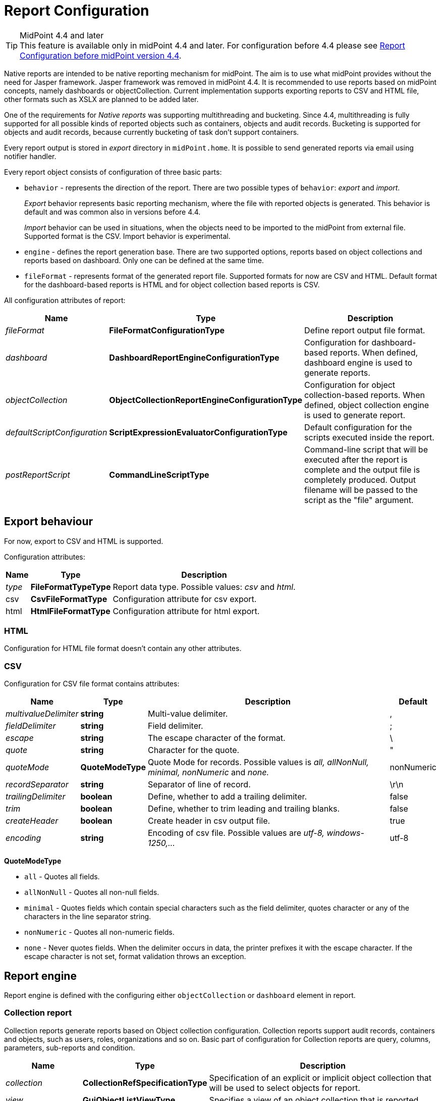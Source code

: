 = Report Configuration
:page-since: "4.4"
:page-toc: top
:toclevels: 3

[TIP]
.MidPoint 4.4 and later
This feature is available only in midPoint 4.4 and later.
For configuration before 4.4 please see xref:../configuration-before-4-4/[Report Configuration before midPoint version 4.4].

Native reports are intended to be native reporting mechanism for midPoint.
The aim is to use what midPoint provides without the need for Jasper framework.
Jasper framework was removed in midPoint 4.4.
It is recommended to use reports based on midPoint concepts, namely dashboards or objectCollection.
Current implementation supports exporting reports to CSV and HTML file, other formats such as XSLX are planned to be added later.

One of the requirements for _Native reports_ was supporting multithreading and bucketing.
Since 4.4, multithreading is fully supported for all possible kinds of reported objects such as containers, objects and audit records.
Bucketing is supported for objects and audit records, because currently bucketing of task  don't support containers.

Every report output is stored in _export_ directory in `midPoint.home`.
It is possible to send generated reports via email using notifier handler.

Every report object consists of configuration of three basic parts:

* `behavior` - represents the direction of the report.
There are two possible types of `behavior`: _export_ and _import_.
+
_Export_ behavior represents basic reporting mechanism, where the file with reported objects is generated.
This behavior is default and was common also in versions before 4.4.
+
_Import_ behavior can be used in situations, when the objects need to be imported to the midPoint from external file.
Supported format is the CSV.
Import behavior is experimental.
* `engine` - defines the report generation base.
There are two supported options, reports based on object collections and reports based on dashboard.
Only one can be defined at the same time.
* `fileFormat` - represents format of the generated report file.
Supported formats for now are CSV and HTML.
Default format for the dashboard-based reports is HTML and for object collection based reports is CSV.

All configuration attributes of report:

[%autowidth]
|===
| Name | Type | Description


| _fileFormat_
| *FileFormatConfigurationType*
| Define report output file format.


| _dashboard_
| *DashboardReportEngineConfigurationType*
| Configuration for dashboard-based reports.
When defined, dashboard engine is used to generate reports.


| _objectCollection_
| *ObjectCollectionReportEngineConfigurationType*
| Configuration for object collection-based reports.
When defined, object collection engine is used to generate report.


| _defaultScriptConfiguration_
| *ScriptExpressionEvaluatorConfigurationType*
| Default configuration for the scripts executed inside the report.


| _postReportScript_
| *CommandLineScriptType*
| Command-line script that will be executed after the report is complete and the output file is completely produced.
Output filename will be passed to the script as the "file" argument.


|===

== Export behaviour

For now, export to CSV and HTML is supported.

Configuration attributes:

[%autowidth]
|===
| Name | Type | Description

| _type_
| *FileFormatTypeType*
| Report data type.
Possible values: _csv_ and _html_.


| csv
| *CsvFileFormatType*
| Configuration attribute for csv export.


| html
| *HtmlFileFormatType*
| Configuration attribute for html export.


|===

=== HTML

Configuration for HTML file format doesn't contain any other attributes.

=== CSV

Configuration for CSV file format contains attributes:

[%autowidth]
|===
| Name | Type | Description | Default

| _multivalueDelimiter_
| *string*
| Multi-value delimiter.
| ,


| _fieldDelimiter_
| *string*
| Field delimiter.
| ;


| _escape_
| *string*
| The escape character of the format.
| \


| _quote_
| *string*
| Character for the quote.
| "


| _quoteMode_
| *QuoteModeType*
| Quote Mode for records.
Possible values is _all, allNonNull, minimal, nonNumeric_ and _none._
| nonNumeric


| _recordSeparator_
| *string*
| Separator of line of record.
| \r\n


| _trailingDelimiter_
| *boolean*
| Define, whether to add a trailing delimiter.
| false


| _trim_
| *boolean*
| Define, whether to trim leading and trailing blanks.
| false


| _createHeader_
| *boolean*
| Create header in csv output file.
| true


| _encoding_
| *string*
| Encoding of csv file.
Possible values are _utf-8, windows-1250,..._
| utf-8


|===

*QuoteModeType*

* `all` - Quotes all fields.

* `allNonNull` - Quotes all non-null fields.

* `minimal` - Quotes fields which contain special characters such as the field delimiter, quotes character or any of the characters in the line separator string.

* `nonNumeric` - Quotes all non-numeric fields.

* `none` - Never quotes fields.
When the delimiter occurs in data, the printer prefixes it with the escape character.
If the escape character is not set, format validation throws an exception.

== Report engine

Report engine is defined with the configuring either `objectCollection` or `dashboard` element in report.

=== Collection report

Collection reports generate reports based on Object collection configuration.
Collection reports support audit records, containers and objects, such as users, roles, organizations and so on.
Basic part of configuration for Collection reports are query, columns, parameters, sub-reports and condition.

[%autowidth]
|===
| Name | Type | Description

| _collection_
| *CollectionRefSpecificationType*
| Specification of an explicit or implicit object collection that will be used to select objects for report.


| _view_
| *GuiObjectListViewType*
| Specifies a view of an object collection that is reported.


| _useOnlyReportView_
| *boolean*
| Specifies that during report creation, only view defined in report will be used.
No other views defined outside the report will merger or considered.

| _condition_
| *ExpressionType*
| Condition for the searched objects.
Generated report will contain only objects satisfying the condition.
Condition is used only for generated reports.
Use wisely, performance might suffer.

| _parameter_
| *SearchFilterParameterType*
| Parameter used in filter expression.

| _subreport_
| *SubreportParameterType*
| Subreport with expression.

|===

==== Objects to be reported

Objects to be reported for object collection based reports are defined using `collection` configuration property.
There are three possibilities how the `collection` can be defined:

* using reference to the existing collection,
* writing filter directly in collection attribute without reference to base collection,
* combination of previous two options, and so writing filter directly in collection attribute and using reference to existing collection.

Following are the examples for what the collection definition might look like.

.Object collection report with object collection reference.
[source,xml]
----
<report>
    <name>Collection report 1</name>
    <reportEngine>collection</reportEngine>
    <objectCollection>
        <collection>
            <collectionRef oid="---COLLECTION_OID---" type="ObjectCollectionType"/>
        </collection>
    </objectCollection>
</report>
----

.Object collection report with filter.
[source,xml]
----
<report>
    <name>Collection report 2</name>
    <reportEngine>collection</reportEngine>
    <objectCollection>
        <collection>
            <filter>
                <all/>
            </filter>
            <baseCollectionRef>
                <collectionRef oid="---COLLECTION_OID---" type="ObjectCollectionType"/>
            </baseCollectionRef>
        </collection>
    </objectCollection>
</report>
----

If `collection` contains reference to existing collection and custom filter, midPoint has two filters for report, one from report and one from base collection.
MidPoint makes the conjunction with the filters.
Let's have an example where the first filter says that we want to see users with membership in Organization Evolveum.
The second filter is for users with role End user.
As the result we will see users that have memberships in organization Evolveum and role 'End user' at the same time.

image::collection-query.png[]

==== Columns

Columns are defined using `view`.
Configuration for `view` can be used at more places in midpoint, such as configuration in `adminGuiConfiguration`.
For reports, there might be a view defined in report and view defined in object collection.
When the view is defined in both places, merging of these two definitions is performed.

For example, let's have a view defined for report and also view defined for object collection used to generate the report.
Report view contains definition for _Name_ and _Email_ column, while view in object collection contains definition for _Given name_ and _Family name_ columns.
The report generated based on this configuration will contain columns for _Name_, _Email_, _Given name_ and _Family name_.

image::collection-columns.png[]

Of course when we want to use only view in report it is possible by attribute `useOnlyReportView`.

Defining columns can be skipped when report in meant for audit records or any of the midPoint objects (such as `UserType`, `RoleType`, `ServiceType`,...).
If no custom columns are defined for report, midPoint will use default (system defined) view for specific type of object.
However, then the report is defined for containers, the columns definition cannot be omitted.

==== Parameters

There are situation when we want to run report with slightly different settings.
In such cases, we don't want to define the report for each case separately.
Rather, we want to have one report definition and run the report with different parameters.
Imagine that you need to report all users who have account on specific resources.
In such a case, _resource_ will be a parameter to the report, so we don't need to prepare report definition for each resource.
The resource parameter will be set before the report is run.

Usage of the parameter is very simple.
We just use the name of the parameter in expression of query.

image::collection-parameters.png[]

.Object collection report with parameter
[source,xml]
----
<report xmlns="http://midpoint.evolveum.com/xml/ns/public/common/common-3"
        xmlns:q="http://prism.evolveum.com/xml/ns/public/query-3"
        xmlns:c="http://midpoint.evolveum.com/xml/ns/public/common/common-3">
	<name>Collection report 2</name>
	<reportEngine>collection</reportEngine>
    <objectCollection>
        <collection>
            <filter>
                <q:ref>
                    <q:path>assignment/construction/resourceRef</q:path>
                    <expression>
                        <queryInterpretationOfNoValue>filterAll</queryInterpretationOfNoValue>
                        <script>
                            <objectVariableMode>prismReference</objectVariableMode>
                            <code>
                                import com.evolveum.midpoint.xml.ns._public.common.common_3.ObjectReferenceType;

                                if (!resource) {
                                   return null;
                                }

                                ObjectReferenceType ort = new ObjectReferenceType();
                                ort.setOid(resource.getOid());
                                ort.setRelation(resource.getRelation());
                                ort.setType(resource.getTargetType());
                                return ort;
                            </code>
                        </script>
                    </expression>
                </q:ref>
            </filter>
        </collection>
        <view>
            <type>UserType</type>
        </view>
        <parameter>
            <name>resource</name>
            <type>c:ObjectReferenceType</type>
            <targetType>c:ResourceType</targetType>
            <display>
                <label>
                    <orig>resource</orig>
                    <translation>
                        <key>ObjectTypeGuiDescriptor.resource</key>
                    </translation>
                </label>
            </display>
        </parameter>
    </objectCollection>
</report>
----

We can use following attributes for parameter:

[%autowidth]
|===
| Name | Type | Description

| _name_
| *String*
| Name of parameter.


| _type_
| *QName*
| Type of parameter value.


| _targetType_
| *QName*
| Type of target, when type of parameter value is ObjectReferenceType.

| _allowedValuesLookupTable_
| *ObjectReferenceType*
| Reference of Lookup Table which defines possible values of parameter.

| _allowedValuesExpression_
| *ExpressionType*
| Expression that determines allowed value.
Expected `List<DisplayableValue>`.

|===

==== Subreports

Subreport is defined by expression and can be used in situations when we need to collect additional information for the processed object (row).
To avoid performing expensive operations (such as search) for each column, there is a possibility to define it once per row and use it later in the column expression as in the example below.

image::collection-subreport.png[]

In the example above, we have the report, where for each shadow (row) we want to search for the owner of the shadow.
Therefore, the subreport is defined with the expression to look for the shadow owner.
The result of the expression is stored to the property called `user` and later used in the column expression to pull the desired information.
In this case, we need to get the e-mail address of the user.

The return from the expression in subreport is represented by the collection.

We can use following attributes for subreport:

[%autowidth]
|===
| Name | Type | Description

| _name_
| *String*
| Name of subreport.


| _type_
| *QName*
| Type of parameter value.


| _order_
| *Integer*
| Order in which this entry is to be evaluated.
Smaller numbers go first.
Entries with no order go last.

| _resultHandling_
| *SubreportResultHandlingType*
| Enables advanced subreport behavior, like row generation or row elimination.
The element is optional and by default does not generate new rows nor does it drop any.
See the following sections for the details.

|===

After the subreport is evaluated, it is available as a variable in the subsequent subreport expressions as well.

==== Subreports generating rows

++++
{% include since.html since="4.7" %}
++++

Sometimes we want to produce multiple rows for one search result.
For example, we want separate row for each assignment even though we used object search
(there is an alternative, you can search for assignments directly).
It is possible to generate rows for values of any other multi-value property.
Another example would be xref:/midpoint/reference/misc/reports/examples/reference-search-based-report/[Reference search based report]
which further splits its rows depending on the value metadata stored in each reference.

Let's start with a simple example:

[source,xml]
----
<subreport>
    <name>assignment</name>
    <order>1</order>
    <resultHandling>
        <multipleValues>splitParentRow</multipleValues>
    </resultHandling>
    <expression>
        <script>
            <code>object?.assignments</code>
        </script>
    </expression>
</subreport>
----

This subreport takes the result row from the collection (e.g. a user search) and for each
object returns its assignments - and *generates new row for each assignment*.
The only other value of `multipleValues` is `embedInParentRow` - but as this is the default behavior, it is rarely needed.

[WARNING]
Because the new rows are generated after the search was executed, pagination becomes unreliable.
Also, as of 4.7, the report preview functionality does not support reports with `splitParentRow` properly.
The preview does not split the rows properly and content of columns using such subreport variable is likely invalid.

Now we can use `assignment` variable in a column like this:

[source,xml]
----
<column>
    <name>activation</name>
...
    <export>
        <expression>
            <script>
                <code>assignment?.activation?.effectiveStatus ?: 'unknown?'</code>
            </script>
        </expression>
    </export>
</column>
----

Note, that the `assignment` variable provides a single element from the collection returned by its subreport.
This is the mechanics of `splitParentRow` handling and is more convenient.
In case the subreport returns no elements, the original row is preserved and `null` value is provided.
That's why we used null-safe dereferencing `?.` in the code above.
Just as a demonstration of `?:` operator, instead of null (unlikely here) we return some default value.

Summary of `splitParentRow` subreport and its usage:

* Subreport should return a collection, possibly empty (`null` is treated as empty collection too).
* Row is generated for each element of the collection.
* Subreport variable in columns contains a single element - or `null` if subreport returned nothing.
* If subreport returned nothing (empty collection or null), original row is still preserved.
See the next section with the discussion of `resultHandling/noValues` element for different behavior.

==== Dropping parent row with subreports

++++
{% include since.html since="4.7" %}
++++

In some cases we want to remove rows from the result.
There are traditional options to do that - the best case is to use the `filter`, or you can add a `condition`.
But these options do not work after a previous subreport generated new rows.
That's where the `resultHandling/noValues` element comes handy.

The default value for this option is `keepParentRow` which is the existing behavior - the row is kept.
When set to `removeParentRow`, the row is eliminated if the return value of the subreport is `[]` or `null`.
This means that you can generate rows from a single collection result and then filter only the interesting ones.

This can be done also directly in the subreport that generates the rows, e.g. by using `findAll` in the Groovy code.
But sometimes we want to do more sophisticated processing of each of the sub-rows and prepare a new variable.
That's the prime example of using another subreport after the subreport with `splitParentRow`.
If we are not interested in some sub-rows at all, simply return `[]` or `null` from this subsequent subreport
and specify the `removeParentRow` option on it.

You may also combine generating rows with their elimination in a single report:

* For instance, using just `splitParentRow` (implying `keepParentRow`) always preserves the parent row,
even if the returned value is an empty collection (or null).
For SQL savvy users, this works just like `OUTER JOIN`.

* If you combine `splitParentRow` with `removeParentRow`, the parent row is dropped if the subreport returns nothing (empty collection or null).
This works just like `INNER JOIN` in the SQL.
This more or less shifts the focus of the report from the originally searched objects to the values retruned by this subreport (e.g. to assignments or some ref targets).

In any case, the wording "parent" is important.
It doesn't have to be the "original" row from the collection.
It may just as well be previously generated row from the subreport with lower order.
Multiple `splitParentRow` can be chained, although one should cover 90% of cases and more than two are very unlikely.

==== Mixing normal subreports with row generation/dropping

The following contrived example shows how mixing subreport with various result handling works:

[source,xml]
----
<subreport>
    <!-- Just for example, object name is hardly a good fit for subreport. -->
    <name>objectName</name>
    <order>1</order>
    <expression>
        <script>
            <code>object?.name?.orig</code>
        </script>
    </expression>
</subreport>
<subreport>
    <name>assignment</name>
    <order>2</order>
    <resultHandling>
        <multipleValues>splitParentRow</multipleValues>
    </resultHandling>
    <expression>
        <script>
            <!-- Only for demonstration, note that objectName is returned in the collection. -->
            <code>
                (!objectName.isEmpty() &amp;&amp; objectName[0]?.startsWith('a'))
                    ? object?.assignments
                    : []
            </code>
        </script>
    </expression>
</subreport>
<subreport>
    <name>target</name>
    <order>3</order>
    <resultHandling>
        <noValues>removeParentRow</noValues>
    </resultHandling>
    <expression>
        <script>
            <code>midpoint.resolveReferenceIfExists(assignment?.targetRef)</code>
        </script>
    </expression>
</subreport>
----

These subreports are in the context of a report based on a collection of users.

The first subreport is a very simple standard subreport, that just prepares the variable `objectName`.
As mentioned in the comment, it is very simple and not heavy on processing, that it would not require a subreport.
But it demonstrates the option to reuse it in the following subreports.
The first subreport does nothing with the original row, it merely adds additional input variable for the following subreports and columns.

The second subreport demonstrates `multipleValues` set to `splitParentRow`.
It may create additional rows for each assignment of the object - but only for objects starting with `a`.

* If the object has no assignments or it doesn't match the condition, empty list (`[]`) is returned.
In that case, original row stays as-is and `assignment` variable will have value of `null` in the subsequent expressions.
* If there is a single assignment on the object, there is still just one row and `assignment` variable will hold the assignment value.
* If there are multiple assignment, rows are generated for each of them, with the same `object` value provided for them.
Variable `assignment` in the following subreports/columns holds a single assignment from the returned collection, each per row.

In any case, `assignment` variable will be of `AssignmentHolderType` (or its respective prism value if the script uses `valueVariableMode` set to `prismValue`) or `null`.
It will never be a collection, which is a specifics of `splitParentRow` handling and makes it more convenient to work with the subreport variable.

Finally, there is the third subreport that tries to resolve target reference from the assignment.
This one demonstrate `noValues` handling set to `removeParentRow`.
Not every assignment has a targetRef, and not every reference points to an existing object.
In both cases, the `target` subreport would return `null`; not that `resolveReferenceIfExists` function is null-safe and returns null for null input.
Because no value is returned and `removeParentRow` is specified for this scenario - the row for which the target is null is omitted from the results.

[IMPORTANT]
====
When combining these behaviors, the order obviously matters and you have to be aware of it - especially when dropping rows.
With the example above, even for user starting with `a` - if it has no `assignment` with existing targetRef, the row for such user is dropped completely.
This may be what you want - if you're interested in those target objects primarily.
====

If you needed a behavior "show users starting with 'a', optionally with assignment targets, each per row", you'd need to approach it differently:

* You can use `condition` element inside `objectCollection` of the report to filter the users starting with `a`.
* In this case it's also easy to specify this condition as a `filter` for the search query directly - that's always the best way.
* After that you can generate rows for assignments, but filter only those with target refs, for instance:
+
[source,groovy]
----
return object?.assignments?.findAll(a -> a.targetRef != null)
----
+
This would be used in the `assignment` subreport with `splitParentRow` option.
* Finally, you can resolve these refs, but not dropping the rows to preserve the rows for the owning object.

If you wanted just a single row for multiple unresolved targetRefs, the things get complicated, but that is already beyond the scope of this example.
It's probably better to get `assignment.targetRef.oid` into one of the columns and use that to deal with the broken references instead.

In any case, with great power comes great responsibility - and both `splitParentRow` and `removeParentRow` behavior gives you a lot of power.

==== Example of generated report

In the picture below we can see example of generated HTML report of all users in midPoint.
Report contains columns for Name, Full Name, Administrative status, Roles, Organizations and Accounts of every user.

image::collection-example.png[]

=== Dashboard Report

Dashboard engine generates reports by dashboard object.
Dashboard object can be shown in GUI.
Dashboard contains widgets, which showed actual state of midpoint.
Documentation for dashboard configuration can be found in xref:/midpoint/reference/admin-gui/dashboards/configuration/[Dashboard configuration].

Dashboards support both currently supported file formats, but there is a difference.
CSV contains only table of widget with basic message and status, unlike HTML, which as default showing table for widgets and one table for every widget with objects which meet the condition in widget.
We can turn off this default behaviour via attribute _showOnlyWidgetTable_ and show only table of widgets.

Following code shows basic configuration of dashboard report.

[source,xml]
----
<report>
    <name>System Status Dashboard report</name>
    <reportEngine>dashboard</reportEngine>
    <dashboard>
        <dashboardRef oid="--OID OF DASHBOARD--" >
        </dashboardRef>
        <showOnlyWidgetsTable>false</showOnlyWidgetsTable>
    </dashboard>
</report>
----

Configuration for dashboard report contains definition for _view_, _view_ attribute in dashboard report is multivalue.
We can configure view for every type of objects, which are showed via widgets.
View defines columns of table in report.

image::dashboard-view.png[]

For example in our example it is first line under screenshot.
We can see views for types `ResourceType`, `AuditEventRecordType` and `TaskType`.

The final view of widget is merged from three levels of view.
View in report for type of object, view in dashboard for widget and from view in object collection which contains configuration for widget.
Columns from views are merged in a same way as in Collection report.
Also, we can use attribute `useOnlyReportView` for using only view defined by report.

When we don't use view, report will be contained default columns.
In expression of column you can use variable 'object' which represent searched object or object defined in tag _path_.
For more information about view configuration please see xref:/midpoint/reference/admin-gui/collections-views/configuration/#views[Views].

.Example of view for RoleType
[source,xml]
----
<presentation>
        ...
        <view>
            <column>
                <name>nameColumn</name>
                <c:path>name</c:path>
                <display>
                    <label>Name</label>
                </display>
            </column>
            <column>
                <name>members</name>
                <display>
                    <label>Members</label>
                </display>
                <previousColumn>nameColumn</previousColumn>
                    <export>
                        <expression>
                            <script>
                                <code>
import com.evolveum.midpoint.prism.query.*
import com.evolveum.midpoint.xml.ns._public.common.common_3.*

query = prismContext.queryFor(UserType.class).item(AssignmentHolderType.F_ROLE_MEMBERSHIP_REF).ref(object.getOid()).build();

objects = midpoint.searchObjects(UserType.class, query)
return objects.size();
                                </code>
                            </script>
                        </expression>
                    </export>
            </column>
    </view>
</presentation>
----

.Example of view in Report
[source,xml]
----
<report>
    ...
    <dashboard>
        ...
        <view>
            <column>
                <name>givenNameColumn</name>
                <c:path>givenName</c:path>
                <display>
                    <label>Given name</label>
                </display>
            </column>
            <type>UserType</type>
        </view>
        <view>
            <column>
                <name>nameColumn</name>
                <c:path>name</c:path>
                <display>
                    <label>Name</label>
                </display>
            </column>
            <type>RoleType</type>
        </view>
    </dashboard>
</report>
----

==== Report for asynchronous widget

Dashboard report has two kinds of output.
Common case is to generated output file with reported data.
However, it is also possible to save results of report to dashboard which configuration was used for generating report.
Maybe you ask why? It is very simple, when we click in GUI for showing dashboard, midpoint synchronously send requests to repository for objects because of generating widget on screen.
It is all right if we do not have many objects and requests are quick.
But when we have to wait very long for showing page with widgets we can use saving result of report to dashboard and next configure dashboard in order to show this value.

Configuration of Dashboard report contains attribute _storeExportedWidgetData_, and using it you can define whether result of report will be save to file, widget or both.

[%autowidth]
|===
| Name | Description

| `onlyWidget`
| Exported widget data will be stored only in element of widget.

| `onlyFile`
| Exported widget data will be stored only in file.

| `widgetAndFile`
| Exported widget data will be stored only in element of widget and file.

|===

==== Example of generated report

On screenshot we can see example generated report of Dashboard report in HTML format.
On top we see table of widgets with name, message and status.
Under table of widgets, report continue with one table for every widget.

image::dashboard-example.png[]

== Creating of report

We have two choices for it.
One of the choices is using classical flow for creating new object, so we find Report menu item on left side of screen and select new Report

Second simplify way how to create report is to click on 'Create report' under table on object list pages (e.g. All users page).

image::users.png[]

After click you will be redirected to Create report page with predefined filter from search panel over object table and columns from previous table.

== Tasks for reports

If we create new report via GUI in 4.4.
Midpoint create task with work definition of activity with 'classcal' way for actual kind of report.
We know three kind of activities for reports.

=== ClassicReportExportWorkDefinitionType 'reportExport'

Exports any report in a "classical" way.
Supports multithreading but not bucketing (multi-node mode).
Support objects, containers and audit reports.
Contains two parameter 'reportRef' and 'reportParam'.
'reportRef' represent reference to report object.
'reportParam' represent parameters for report, which are defined via GUI.

=== ClassicReportImportWorkDefinitionType 'reportImport'

Imports a report in a "classical" way.
Supports multithreading but not bucketing (multi-node mode).
Contains only one parameter 'reportRef'.

=== DistributedReportExportWorkDefinitionType 'distributedReportExport'

Exports report of repository objects or audit reports.
Supports bucketing (multi-node mode) and multithreading.
Contains two parameter 'reportRef' and 'reportParam'.
'reportRef' represent reference to report object.
'reportParam' represent parameters for report, which are defined via GUI.

=== Convert ClassicReportExportWorkDefinitionType to DistributedReportExportWorkDefinitionType

If we running report via GUI, then the task with classic report export definition will be created.
If we are running report for objects or audit records and Midpoint is running in clustered mode, then we can convert the 'classical' way to distributed.
We can rewrite it by modifying its xml configuration.
In the configuration of task in raw mode we change 'reportExport' to 'distributedReportExport'.
We change archetype from 'Report export task' to 'Distributed report export task', by changing oid for assignment, that define archetype.
Next we remove current arhetypeRef and rolememberRef attributes for old archetype.
And finally we add configuration for xref:/midpoint/devel/design/multi-node-partitioned-and-stateful-tasks/[Bucket-based work state management].

image::report-task-converting.png[]

Also we can create new task with distributed report export definition and set reference to our report.

== Import behaviour 'Import report'

Since version 4.2, midPoint supports 'import report'/'reverse report'.
This feature is *xref:/midpoint/versioning/experimental/[experimental]*.
Report output generated by midPoint can also be used in reverse way - you can import it back to midPoint.
In addition, it is also possible to import custom defined report output.
Midpoint support two kind of import configuration.
Configuration for Object import and Import script.

=== Object import

MidPoint has to understand the report output data structure to preform import correctly.
This is configured in report (ReportType), in similar way as for exporting.
For now, only _ObjectCollectionReportEngineConfigurationType_ and CSV format is supported (CSV FileFormatType).

Example of imported file:

.CSV file
[source,csv]
----
"Name";"Administrative status";"Valid from";"Nick";"AssignmentOid";"Subtype"
"testUser01";"enabled";"2020-07-07T00:00:00.000+02:00";"nick1";"00000000-0000-0000-0000-000000000008,00000000-0000-0000-0000-000000000004";"sub1,sub22"
"testUser02";"enabled";"2020-07-07T00:00:00.000+02:00";"NICK2";;
----

....
Example below shows report (ReportType) configuration for importing CSV file with header and two records above.
....

.Report-JSON
[source,json]
----
{
  "@ns" : "http://midpoint.evolveum.com/xml/ns/public/common/common-3",
  "report" : {
    "name" : "Object Collection import report with view",
    "objectCollection" : {
      "view" : {
        "column" : [ {
          "name" : "nameColumnCollection",
          "path" : "name",
          "display" : {
            "label" : "Name (Collection)"
          }
        }, {
          "name" : "activationColumn",
          "path" : "activation/administrativeStatus",
          "previousColumn" : "nameColumnCollection"
        }, {
          "name" : "validFromColumn",
          "path" : "activation/validFrom",
          "previousColumn" : "activationColumn"
        }, {
          "name" : "nickColumn",
          "path" : "nickName",
          "display" : {
            "label" : "Nick"
          },
          "previousColumn" : "validFromColumn",
          "import" : {
            "expression" : {
              "script" : [ {
                "@type" : "http://midpoint.evolveum.com/xml/ns/public/common/common-3#ScriptExpressionEvaluatorType",
                "code" : "import com.evolveum.midpoint.prism.polystring.PolyString\n\n                                return new PolyString(\"New nick: \" + input)\n                            "
              } ]
            }
          }
        }, {
          "name" : "assignmentColumn",
          "path" : "assignment",
          "display" : {
            "label" : "AssignmentOid"
          },
          "previousColumn" : "nickColumn",
          "import" : {
            "expression" : {
              "script" : [ {
                "@type" : "http://midpoint.evolveum.com/xml/ns/public/common/common-3#ScriptExpressionEvaluatorType",
                "code" : "\n                                import com.evolveum.midpoint.xml.ns._public.common.common_3.AssignmentType;\n                                import com.evolveum.midpoint.xml.ns._public.common.common_3.ObjectReferenceType;\n                                import com.evolveum.midpoint.xml.ns._public.common.common_3.RoleType;\n\n                                assignments = new ArrayList();\n\n                                for (String oid : input) {\n                                    if (oid != null) {\n                                        role = new ObjectReferenceType();\n                                        role.setOid(oid);\n                                        role.setType(RoleType.COMPLEX_TYPE);\n\n                                        AssignmentType assignment = new AssignmentType();\n                                        assignment.asPrismContainerValue()\n                                        assignment.setTargetRef(role);\n                                        assignments.add(assignment)\n                                    }\n                                }\n                                return assignments\n                            "
              } ]
            }
          }
        }, {
          "name" : "subtypeColumn",
          "path" : "subtype",
          "previousColumn" : "assignmentColumn"
        } ],
        "type" : "UserType"
      }
    },
    "behavior" : {
      "direction" : "import"
    }
  }
}
----

.Report-XML
[source,xml]
----
<report>
    <name>Object Collection import report with view</name>
    <objectCollection>
        <view>
            <column>
                <name>nameColumnCollection</name>
                <path>name</path>
                <display>
                    <label>Name (Collection)</label>
                </display>
            </column>
            <column>
                <name>activationColumn</name>
                <path>activation/administrativeStatus</path>
                <previousColumn>nameColumnCollection</previousColumn>
            </column>
            <column>
                <name>validFromColumn</name>
                <path>activation/validFrom</path>
                <previousColumn>activationColumn</previousColumn>
            </column>
            <column>
                <name>nickColumn</name>
                <path>nickName</path>
                <display>
                    <label>Nick</label>
                </display>
                <previousColumn>validFromColumn</previousColumn>
                <import>
                    <expression>
                        <script>
                            <code>import com.evolveum.midpoint.prism.polystring.PolyString

                                return new PolyString("New nick: " + input)
                            </code>
                        </script>
                    </expression>
                </import>
            </column>
            <column>
                <name>assignmentColumn</name>
                <path>assignment</path>
                <display>
                    <label>AssignmentOid</label>
                </display>
                <previousColumn>nickColumn</previousColumn>
                <import>
                    <expression>
                        <script>
                            <code>
                                import com.evolveum.midpoint.xml.ns._public.common.common_3.AssignmentType;
                                import com.evolveum.midpoint.xml.ns._public.common.common_3.ObjectReferenceType;
                                import com.evolveum.midpoint.xml.ns._public.common.common_3.RoleType;

                                assignments = new ArrayList();

                                for (String oid : input) {
                                    if (oid != null) {
                                        role = new ObjectReferenceType();
                                        role.setOid(oid);
                                        role.setType(RoleType.COMPLEX_TYPE);

                                        AssignmentType assignment = new AssignmentType();
                                        assignment.asPrismContainerValue()
                                        assignment.setTargetRef(role);
                                        assignments.add(assignment)
                                    }
                                }
                                return assignments
                            </code>
                        </script>
                    </expression>
                </import>
            </column>
            <column>
                <name>subtypeColumn</name>
                <path>subtype</path>
                <previousColumn>assignmentColumn</previousColumn>
            </column>
            <type>UserType</type>
        </view>
    </objectCollection>
    <behavior>
        <direction>import</direction>
<!-- In case of non raw execution -->
<!--        <importOptions>-->
<!--            <modelExecutionOptions>-->
<!--                <raw>false</raw>-->
<!--            </modelExecutionOptions>-->
<!--        </importOptions>-->
    </behavior>
</report>


----

==== Behaviour and Options

We need define that this report is import and not export, for this we need define element _behavior_.
_Behavior_  contains direction _Import_ or _Export_.
Also _behavior_ contains _importOptions_, which contains next elements:

[%autowidth]
|===
| Name | Description | Type

| *overwrite*
| If set to a true value it will cause that objects that are already in the repository will be overwritten by the imported objects.
It may not be applicable to all import types.
E.g. it makes no sense for import from resource, as this is not storing objects in the repository directly.
| *boolean*


| *keepOid*
| If set to a true value it will cause that objects that overwritten objects will reuse the same OID as previous objects.
May be potentially dangerous.
USE WITH CARE.
| *boolean*


| *stopAfterErrors*
| Number of errors that will cause import to stop.
If set to one the import will stop on first error.
If set to zero or negative value the import will not stop on any error.
| *int*


| *summarizeSucceses*
| If set to true the successfully imported items will be summarized in the result.
WARNING: setting this to false may result in a very large result structure and may cause overflow of the system memory.
| *boolean*


| *summarizeErrors*
| If set to true the import errors will be summarized in the result.
| *boolean*


| *referentialIntegrity*
|

| *boolean*


| *validateStaticSchema*
|

| *boolean*


| *validateDynamicSchema*
|

| *boolean*


| *encryptProtectedValues*
|

| *boolean*


| *fetchResourceSchema*
|

| *boolean*


| *keepMetadata*
| If set to true then the importer will keep the metadata from the source file.
If set to false then the imported will re-generate metadata on each object.
| *boolean*


| *modelExecutionOptions*
| If present, these options are used for adding objects into the repository.
Null option values might be overridden by import-related options.
In particular, the missing "raw" option is overridden to "true".
So, if you want the operation run in non-raw mode, set "raw" option to "false" (e.g. runs also global templates, policy configuration, etc...).
| *ModelExecuteOptionsType*


| *compatMode*
| Compatibility model.
If selected then the data parsing will be less strict.
E.g. removed element will be ingnored.
| *boolean*


|===

In previous example of report we define mapping values from columns to items in new object.
Name of column in CSV file have to be same as name defined in view.
Definition of name from view have some rules.
Name is obtained from _Label_ of _DispalyType_ for column, when _Label_ is empty, then Midpoint finds name for item from item definition based on _Path_ element in column.

Definition of column also contains _import/expression_ which can define script for generating items.
Script have to return real value for example _String_ or _List_ of values for multivalue items for example _List<AssignmentType>_.
Script get _input_ variable which is _String_, when item is singlevalue, or _List<String>_, when item is multivalue.

=== Import script

We can define _importScript_ in element _behaviour_.
Import script is _ExecuteScriptType_ type, so we can define more actions.
Script contains variables with same name as headers of imported CSV file.
For example from next file will be created variables with names _username, role_name, action, valid_from_ and _valid_to_.

Example of imported file:

.CSV file
[source,csv]
----
"username";"role_name";"action";"valid_from";"valid_to"
"testUser02";"Superuser";"A";"2018-01-01";"2018-05-01"
"testUser01";"Superuser";"D";;
"fakeUser";"Superuser";"M";"2018-01-01";"2018-05-01"
"jack";"Superuser";"M";"2018-01-01";"2018-05-01"
"jack";"FakeRole";"M";"2018-01-01";"2018-05-01"
"jack";"Superuser";;"2018-01-01";"2018-05-01"
----

In next example we add/modify/delete assignment on user defined variable _username_ (in first line 'testUser02').
Operation define variable _action_ ('A'=add, 'M'=modify, 'R'=remove).
Target of assignment define via name of role variable _role_name_.
Variables _valid_from_ and _valid_to_ define property _activation/validFrom_ and _activation/validTo_ of assignment.

.Example of Import script - XML
[source,xml]
----
<report>
    <name>Report with import script</name>
    <behavior>
        <importScript xmlns:c="http://midpoint.evolveum.com/xml/ns/public/common/common-3"
                      xmlns:s="http://midpoint.evolveum.com/xml/ns/public/model/scripting-3">
            <s:options>
                <s:continueOnAnyError>true</s:continueOnAnyError>
            </s:options>
            <s:pipeline>
                <s:search  xmlns:q="http://prism.evolveum.com/xml/ns/public/query-3">
                    <s:type>UserType</s:type>
                    <s:searchFilter>
                        <q:equal>
                            <q:path>name</q:path>
                            <c:expression>
                                <c:script>
                                    <c:code>username</c:code>
                                </c:script>
                            </c:expression>
                        </q:equal>
                    </s:searchFilter>
                </s:search>
                <s:execute>
                    <s:forWholeInput>true</s:forWholeInput>
                    <s:script>
                        <s:code>
                            if (input == null || input.getData().isEmpty()){
                                log.error("Couldn't find user with name" + username + ". Skip this line.")
                            }
                        </s:code>
                    </s:script>
                </s:execute>
                <s:modify>
                    <s:parameter>
                        <s:name>delta</s:name>
                        <s:execute>
                            <s:parameter>
                                <s:name>outputItem</s:name>
                                <c:value>ObjectDeltaType</c:value>
                            </s:parameter>
                            <s:script>
                                <s:code>
                                    import com.evolveum.midpoint.xml.ns._public.common.common_3.AssignmentType;
                                    import com.evolveum.midpoint.xml.ns._public.common.common_3.ObjectReferenceType;
                                    import com.evolveum.midpoint.xml.ns._public.common.common_3.RoleType;
                                    import com.evolveum.midpoint.xml.ns._public.common.common_3.UserType;
                                    import com.evolveum.midpoint.xml.ns._public.common.common_3.ActivationType;
                                    import java.text.SimpleDateFormat;
                                    import java.util.GregorianCalendar;
                                    import com.evolveum.midpoint.prism.equivalence.EquivalenceStrategy;
                                    import javax.xml.datatype.DatatypeFactory;
                                    import com.evolveum.midpoint.schema.DeltaConvertor;

                                    log.info("-----------START-----------");
                                    log.info("username: " + username);
                                    log.info("role_name: " + role_name);
                                    log.info("action: " + action);
                                    log.info("valid_from: " + valid_from);
                                    log.info("valid_to: " + valid_to);
                                    log.info("input: " + input);

                                    user = input;
                                    userBefore = user.clone();
                                    role = midpoint.searchObjectByName(RoleType.class, role_name);
                                    if (role == null) {
                                        log.error("Couldn't find role with name " + role_name);
                                        return null;
                                    }
                                    if (action.equals("A")) {
                                        roleRef = new ObjectReferenceType();
                                        roleRef.setOid(role.getOid());
                                        roleRef.setType(RoleType.COMPLEX_TYPE);
                                        AssignmentType assignment = new AssignmentType();
                                        assignment.setTargetRef(roleRef);

                                        if (valid_from != null || valid_to != null) {
                                            activation = new ActivationType();
                                            format = new SimpleDateFormat("yyyy-MM-dd");
                                            if (valid_from != null) {
                                                date = format.parse(valid_from);
                                                cal = new GregorianCalendar();
                                                cal.setTime(date);
                                                xmlGregCal =  DatatypeFactory.newInstance().newXMLGregorianCalendar(cal);
                                                activation.setValidFrom(xmlGregCal);
                                            }

                                            if (valid_to != null) {
                                                date = format.parse(valid_to);
                                                cal = new GregorianCalendar();
                                                cal.setTime(date);
                                                xmlGregCal = DatatypeFactory.newInstance().newXMLGregorianCalendar(cal);
                                                activation.setValidTo(xmlGregCal);
                                            }
                                            assignment.setActivation(activation);
                                        }
                                        user.getAssignment().add(assignment);
                                    } else if (action.equals("M")) {
                                        for (AssignmentType assignment : user.getAssignment()) {
                                            if (assignment.getTargetRef() != null &amp;&amp; role.getOid().equals(assignment.getTargetRef().getOid())) {
                                                if (valid_from != null || valid_to != null) {
                                                    activation = new ActivationType();
                                                    format = new SimpleDateFormat("yyyy-MM-dd");
                                                    if (valid_from != null) {
                                                        date = format.parse(valid_from);
                                                        cal = new GregorianCalendar();
                                                        cal.setTime(date);
                                                        xmlGregCal =  DatatypeFactory.newInstance().newXMLGregorianCalendar(cal);
                                                        activation.setValidFrom(xmlGregCal);
                                                    }

                                                    if (valid_to != null) {
                                                        date = format.parse(valid_to);
                                                        cal = new GregorianCalendar();
                                                        cal.setTime(date);
                                                        xmlGregCal = DatatypeFactory.newInstance().newXMLGregorianCalendar(cal);
                                                        activation.setValidTo(xmlGregCal);
                                                    }
                                                    assignment.setActivation(activation);
                                                }
                                                break;
                                            }
                                        }
                                    } else if (action.equals("D")) {
                                        for (AssignmentType assignment : user.getAssignment()) {
                                            if (assignment.getTargetRef() != null &amp;&amp; role.getOid().equals(assignment.getTargetRef().getOid())) {
                                                user.getAssignment().remove(assignment);
                                                break;
                                            }
                                        }
                                    } else {
                                        log.error("Action column have unexpected value '" + action + "'")
                                        return null;
                                    }
                                    if (userBefore.equals(user)) {
                                        log.error("Couldn't create delta, because user before executing of script is same as after executing of script.")
                                        return null;
                                    }
                                    delta = userBefore.asPrismObject().diff(user.asPrismObject(), EquivalenceStrategy.LITERAL_IGNORE_METADATA);
                                    log.info("delta: " + delta);
                                    log.info("-----------FINISH-----------");
                                    return DeltaConvertor.toObjectDeltaType(delta);
                                </s:code>
                            </s:script>
                        </s:execute>
                </s:parameter>
                </s:modify>
            </s:pipeline>
        </importScript>
        <direction>import</direction>
    </behavior>
</report>



----

.Example of Import script - JSON
[source,json]
----
{
  "@ns" : "http://midpoint.evolveum.com/xml/ns/public/common/common-3",
  "report" : {
    "name" : "Report with import script",
    "behavior" : {
      "direction" : "import",
      "importScript" : {
        "@ns" : "http://midpoint.evolveum.com/xml/ns/public/model/scripting-3",
        "pipeline" : [ {
          "@element" : "search",
          "type" : "UserType",
          "searchFilter" : {
            "@ns" : "http://prism.evolveum.com/xml/ns/public/query-3",
            "equal" : {
              "path" : "name",
              "http://midpoint.evolveum.com/xml/ns/public/common/common-3#expression" : {
                "@ns" : "http://midpoint.evolveum.com/xml/ns/public/common/common-3",
                "script" : {
                  "code" : "username"
                }
              }
            }
          }
        }, {
          "@element" : "execute",
          "script" : {
            "@ns" : "http://midpoint.evolveum.com/xml/ns/public/common/common-3",
            "code" : "\n                            if (input == null || input.getData().isEmpty()){\n                                log.error(\"Couldn't find user with name\" + username + \". Skip this line.\")\n                            }\n                        "
          },
          "forWholeInput" : true
        }, {
          "@element" : "modify",
          "parameter" : [ {
            "name" : "delta",
            "execute" : {
              "parameter" : [ {
                "name" : "outputItem",
                "http://midpoint.evolveum.com/xml/ns/public/common/common-3#value" : "ObjectDeltaType"
              } ],
              "script" : {
                "@ns" : "http://midpoint.evolveum.com/xml/ns/public/common/common-3",
                "code" : "\n                                    import com.evolveum.midpoint.xml.ns._public.common.common_3.AssignmentType;\n                                    import com.evolveum.midpoint.xml.ns._public.common.common_3.ObjectReferenceType;\n                                    import com.evolveum.midpoint.xml.ns._public.common.common_3.RoleType;\n                                    import com.evolveum.midpoint.xml.ns._public.common.common_3.UserType;\n                                    import com.evolveum.midpoint.xml.ns._public.common.common_3.ActivationType;\n                                    import java.text.SimpleDateFormat;\n                                    import java.util.GregorianCalendar;\n                                    import com.evolveum.midpoint.prism.equivalence.EquivalenceStrategy;\n                                    import javax.xml.datatype.DatatypeFactory;\n                                    import com.evolveum.midpoint.schema.DeltaConvertor;\n\n                                    log.info(\"-----------START-----------\");\n                                    log.info(\"username: \" + username);\n                                    log.info(\"role_name: \" + role_name);\n                                    log.info(\"action: \" + action);\n                                    log.info(\"valid_from: \" + valid_from);\n                                    log.info(\"valid_to: \" + valid_to);\n                                    log.info(\"input: \" + input);\n\n                                    user = input;\n                                    userBefore = user.clone();\n                                    role = midpoint.searchObjectByName(RoleType.class, role_name);\n                                    if (role == null) {\n                                        log.error(\"Couldn't find role with name \" + role_name);\n                                        return null;\n                                    }\n                                    if (action.equals(\"A\")) {\n                                        roleRef = new ObjectReferenceType();\n                                        roleRef.setOid(role.getOid());\n                                        roleRef.setType(RoleType.COMPLEX_TYPE);\n                                        AssignmentType assignment = new AssignmentType();\n                                        assignment.setTargetRef(roleRef);\n\n                                        if (valid_from != null || valid_to != null) {\n                                            activation = new ActivationType();\n                                            format = new SimpleDateFormat(\"yyyy-MM-dd\");\n                                            if (valid_from != null) {\n                                                date = format.parse(valid_from);\n                                                cal = new GregorianCalendar();\n                                                cal.setTime(date);\n                                                xmlGregCal =  DatatypeFactory.newInstance().newXMLGregorianCalendar(cal);\n                                                activation.setValidFrom(xmlGregCal);\n                                            }\n\n                                            if (valid_to != null) {\n                                                date = format.parse(valid_to);\n                                                cal = new GregorianCalendar();\n                                                cal.setTime(date);\n                                                xmlGregCal = DatatypeFactory.newInstance().newXMLGregorianCalendar(cal);\n                                                activation.setValidTo(xmlGregCal);\n                                            }\n                                            assignment.setActivation(activation);\n                                        }\n                                        user.getAssignment().add(assignment);\n                                    } else if (action.equals(\"M\")) {\n                                        for (AssignmentType assignment : user.getAssignment()) {\n                                            if (assignment.getTargetRef() != null && role.getOid().equals(assignment.getTargetRef().getOid())) {\n                                                if (valid_from != null || valid_to != null) {\n                                                    activation = new ActivationType();\n                                                    format = new SimpleDateFormat(\"yyyy-MM-dd\");\n                                                    if (valid_from != null) {\n                                                        date = format.parse(valid_from);\n                                                        cal = new GregorianCalendar();\n                                                        cal.setTime(date);\n                                                        xmlGregCal =  DatatypeFactory.newInstance().newXMLGregorianCalendar(cal);\n                                                        activation.setValidFrom(xmlGregCal);\n                                                    }\n\n                                                    if (valid_to != null) {\n                                                        date = format.parse(valid_to);\n                                                        cal = new GregorianCalendar();\n                                                        cal.setTime(date);\n                                                        xmlGregCal = DatatypeFactory.newInstance().newXMLGregorianCalendar(cal);\n                                                        activation.setValidTo(xmlGregCal);\n                                                    }\n                                                    assignment.setActivation(activation);\n                                                }\n                                                break;\n                                            }\n                                        }\n                                    } else if (action.equals(\"D\")) {\n                                        for (AssignmentType assignment : user.getAssignment()) {\n                                            if (assignment.getTargetRef() != null && role.getOid().equals(assignment.getTargetRef().getOid())) {\n                                                user.getAssignment().remove(assignment);\n                                                break;\n                                            }\n                                        }\n                                    } else {\n                                        log.error(\"Action column have unexpected value '\" + action + \"'\")\n                                        return null;\n                                    }\n                                    if (userBefore.equals(user)) {\n                                        log.error(\"Couldn't create delta, because user before executing of script is same as after executing of script.\")\n                                        return null;\n                                    }\n                                    delta = userBefore.asPrismObject().diff(user.asPrismObject(), EquivalenceStrategy.LITERAL_IGNORE_METADATA);\n                                    log.info(\"delta: \" + delta);\n                                    log.info(\"-----------FINISH-----------\");\n                                    return DeltaConvertor.toObjectDeltaType(delta);\n                                "
              }
            }
          } ]
        } ],
        "options" : {
          "continueOnAnyError" : true
        }
      }
    }
  }
}
----

== Security Of Report Expressions

Reports often use xref:/midpoint/reference/expressions/[expressions].
Expressions allow to customize midPoint behavior and they are essential for the success of midPoint deployments.
However, the expressions are very powerful and they may even be too powerful for some use cases.
The expressions can use general-purpose scripting languages such as Groovy or JavaScript.
Therefore such expressions have almost unlimited capabilities.
Which means that the expressions can damage the system or compromise security of the system.
*Use the expressions with utmost care.*

Currently, there are very little restraints for expression execution.
The xref:/midpoint/reference/expressions/expressions/script/functions/[expression functions] provided by midPoint usually check for proper authorizations.
But as the expressions can use general-purpose languages, there is no obligation for the expressions to use those libraries.
The expression can easily circumvent those weak protections.
Therefore do not let any unauthorized user to set up any kind of expression in midPoint.
*Allowing the right to edit any expression may lead to compromise of system security.*

Some expression security can be achieved by using xref:/midpoint/reference/expressions/expressions/profiles/[expression profiles].
Expression profiles can be used to limit the capabilities of report expressions, e.g. to limit them to safe operations that just manipulate strings and basic data structures.
This seems to work reasonably well for ordinary object-based reports.
However, when it comes to audit reports, this solution may not be sufficient.
xref:/midpoint/reference/security/audit/[Audit records] are *not*  midPoint objects, they are just rows in ordinary relational table.
Therefore the usual midPoint mechanisms do not apply to them.
E.g. they cannot be queries by using midPoint query mechanisms.
There is a way how a "safe" expression can construct a string query for audit table.
However, there is no protection against SQL injection or similar attacks.
Major improvement to auditing capabilities of midPoint would be needed for that purpose.

An example of such an audit report can be found in midPoint tests: link:https://github.com/Evolveum/midpoint/blob/master/model/report-impl/src/test/resources/reports/report-audit-csv.xml[https://github.com/Evolveum/midpoint/blob/master/model/report-impl/src/test/resources/reports/report-audit-csv.xml] +
However, this is just an example.
It may not be complete, it may not be secure.
There are no guarantees.
Use at your own risk.

In case that a secure audit reports are needed, the current recommendation is to make such reports outside of midPoint.
The xref:/midpoint/reference/security/audit/[structure of an audit table is documented] and it can be used for integration with data warehouse and/or SIEM systems.
MidPoint is neither of those systems and it has no ambition to become one.
Therefore such integration is likely to be required anyway to construct a complete information security solution.

See xref:/midpoint/reference/security/security-guide/[Security Guide] for more detail regarding security-related functionality of midPoint.

== See Also

* xref:/midpoint/reference/misc/reports/examples/[Report Examples]

* xref:/midpoint/reference/expressions/expressions/profiles/[Expression Profiles]

* xref:/midpoint/reference/security/security-guide/[Security Guide]
